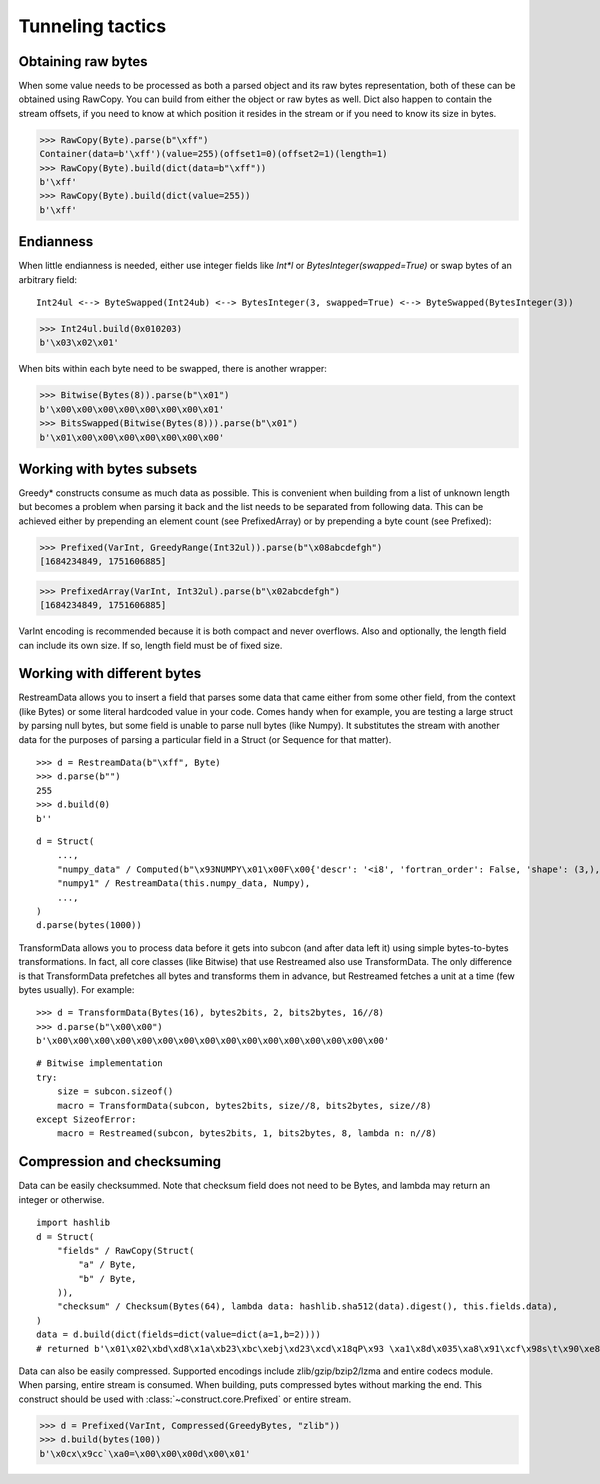 =================
Tunneling tactics
=================


Obtaining raw bytes
-------------------

When some value needs to be processed as both a parsed object and its raw bytes representation, both of these can be obtained using RawCopy. You can build from either the object or raw bytes as well. Dict also happen to contain the stream offsets, if you need to know at which position it resides in the stream or if you need to know its size in bytes.

>>> RawCopy(Byte).parse(b"\xff")
Container(data=b'\xff')(value=255)(offset1=0)(offset2=1)(length=1)
>>> RawCopy(Byte).build(dict(data=b"\xff"))
b'\xff'
>>> RawCopy(Byte).build(dict(value=255))
b'\xff'


Endianness
----------

When little endianness is needed, either use integer fields like `Int*l` or `BytesInteger(swapped=True)` or swap bytes of an arbitrary field:

::

    Int24ul <--> ByteSwapped(Int24ub) <--> BytesInteger(3, swapped=True) <--> ByteSwapped(BytesInteger(3))

>>> Int24ul.build(0x010203)
b'\x03\x02\x01'

When bits within each byte need to be swapped, there is another wrapper:

>>> Bitwise(Bytes(8)).parse(b"\x01")
b'\x00\x00\x00\x00\x00\x00\x00\x01'
>>> BitsSwapped(Bitwise(Bytes(8))).parse(b"\x01")
b'\x01\x00\x00\x00\x00\x00\x00\x00'


Working with bytes subsets
--------------------------------------------

Greedy* constructs consume as much data as possible. This is convenient when building from a list of unknown length but becomes a problem when parsing it back and the list needs to be separated from following data. This can be achieved either by prepending an element count (see PrefixedArray) or by prepending a byte count (see Prefixed):

>>> Prefixed(VarInt, GreedyRange(Int32ul)).parse(b"\x08abcdefgh")
[1684234849, 1751606885]

>>> PrefixedArray(VarInt, Int32ul).parse(b"\x02abcdefgh")
[1684234849, 1751606885]

VarInt encoding is recommended because it is both compact and never overflows. Also and optionally, the length field can include its own size. If so, length field must be of fixed size.


Working with different bytes
--------------------------------------------------

RestreamData allows you to insert a field that parses some data that came either from some other field, from the context (like Bytes) or some literal hardcoded value in your code. Comes handy when for example, you are testing a large struct by parsing null bytes, but some field is unable to parse null bytes (like Numpy). It substitutes the stream with another data for the purposes of parsing a particular field in a Struct (or Sequence for that matter).

::

    >>> d = RestreamData(b"\xff", Byte)
    >>> d.parse(b"")
    255
    >>> d.build(0)
    b''

::

    d = Struct(
        ...,
        "numpy_data" / Computed(b"\x93NUMPY\x01\x00F\x00{'descr': '<i8', 'fortran_order': False, 'shape': (3,), }            \n\x01\x00\x00\x00\x00\x00\x00\x00\x02\x00\x00\x00\x00\x00\x00\x00\x03\x00\x00\x00\x00\x00\x00\x00"),
        "numpy1" / RestreamData(this.numpy_data, Numpy),
        ...,
    )
    d.parse(bytes(1000))


TransformData allows you to process data before it gets into subcon (and after data left it) using simple bytes-to-bytes transformations. In fact, all core classes (like Bitwise) that use Restreamed also use TransformData. The only difference is that TransformData prefetches all bytes and transforms them in advance, but Restreamed fetches a unit at a time (few bytes usually). For example:

::

    >>> d = TransformData(Bytes(16), bytes2bits, 2, bits2bytes, 16//8)
    >>> d.parse(b"\x00\x00")
    b'\x00\x00\x00\x00\x00\x00\x00\x00\x00\x00\x00\x00\x00\x00\x00\x00'

::

    # Bitwise implementation
    try:
        size = subcon.sizeof()
        macro = TransformData(subcon, bytes2bits, size//8, bits2bytes, size//8)
    except SizeofError:
        macro = Restreamed(subcon, bytes2bits, 1, bits2bytes, 8, lambda n: n//8)


Compression and checksuming
----------------------------------------

Data can be easily checksummed. Note that checksum field does not need to be Bytes, and lambda may return an integer or otherwise.

::

    import hashlib
    d = Struct(
        "fields" / RawCopy(Struct(
            "a" / Byte,
            "b" / Byte,
        )),
        "checksum" / Checksum(Bytes(64), lambda data: hashlib.sha512(data).digest(), this.fields.data),
    )
    data = d.build(dict(fields=dict(value=dict(a=1,b=2))))
    # returned b'\x01\x02\xbd\xd8\x1a\xb23\xbc\xebj\xd23\xcd\x18qP\x93 \xa1\x8d\x035\xa8\x91\xcf\x98s\t\x90\xe8\x92>\x1d\xda\x04\xf35\x8e\x9c~\x1c=\x16\xb1o@\x8c\xfa\xfbj\xf52T\xef0#\xed$6S8\x08\xb6\xca\x993'

Data can also be easily compressed. Supported encodings include zlib/gzip/bzip2/lzma and entire codecs module. When parsing, entire stream is consumed. When building, puts compressed bytes without marking the end. This construct should be used with :class:`~construct.core.Prefixed` or entire stream.

>>> d = Prefixed(VarInt, Compressed(GreedyBytes, "zlib"))
>>> d.build(bytes(100))
b'\x0cx\x9cc`\xa0=\x00\x00\x00d\x00\x01'
